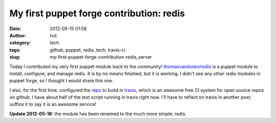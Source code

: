 My first puppet forge contribution: redis
#########################################
:date: 2012-05-15 01:58
:author: tvd
:category: tech
:tags: github, puppet, redis, tech, travis-ci
:slug: my-first-puppet-forge-contribution-redis_server

Today I contributed my very first puppet module back to the
community! `thomasvandoren/redis`_ is a puppet module to install,
configure, and manage redis. It is by no means finished, but it is
working. I didn't see any other redis modules in puppet forge, so I
thought I would share this one.

I also, for the first time, configured the `repo`_ to build in
`travis`_, which is an awesome free CI system for open source repos on
github. I have about half of the test script running in travis right
now. I'll have to reflect on travis in another post; suffice it to say
it is an awesome service!

**Update 2012-05-18:** the module has been renamed to the much more
simple: redis.

.. _thomasvandoren/redis: https://forge.puppetlabs.com/thomasvandoren/redis
.. _repo: https://github.com/thomasvandoren/puppet-redis
.. _travis: http://travis-ci.org/#!/thomasvandoren/puppet-redis
